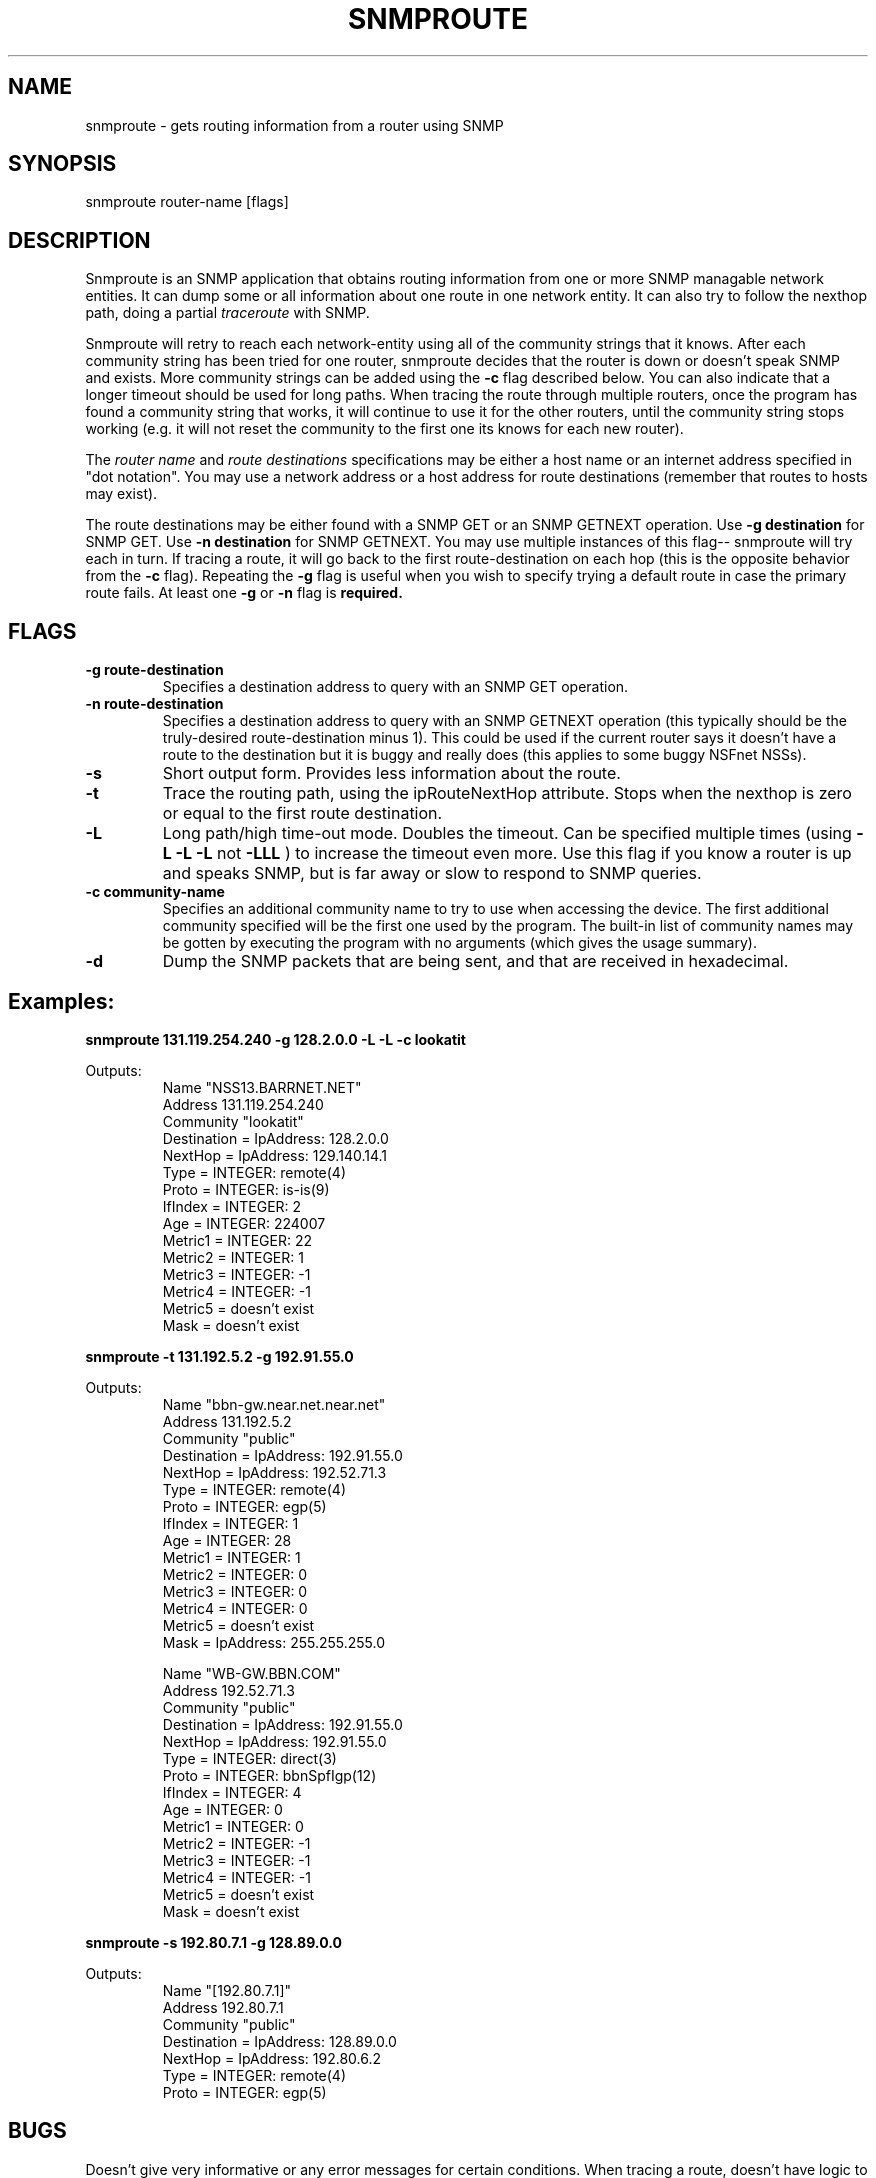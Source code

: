 .\" 
.\" $Header: /nfs/medea/u0/rel5/rcs/Tools/cmusnmp/apps/snmproute.1,v 1.2 1992/07/29 18:16:58 djw Exp $
.\" 
.\" Copyright 1991 by Bolt, Beranek and Newman Inc.
.\" 
.TH SNMPROUTE 1 "8 August 1991"
.UC 4
.SH NAME
snmproute \- gets routing information from a router using SNMP
.SH SYNOPSIS
snmproute router-name [flags] 
.SH DESCRIPTION
Snmproute is an SNMP application that obtains routing information from
one or more SNMP managable network entities.  It can dump some or all
information about one route in one network entity.  It can also try to
follow the nexthop path, doing a partial
.I traceroute
with SNMP.
.PP
Snmproute will retry to reach each network-entity using all of the
community strings that it knows.  After each community string has been
tried for one router, snmproute decides that the router is down or
doesn't speak SNMP and exists.  More community strings can be added
using the 
.B \-c
flag described below.  You can also indicate that a longer timeout
should be used for long paths.  When tracing the route through
multiple routers, once the program has found a community string that
works, it will continue to use it for the other routers, until the
community string stops working (e.g. it will not reset the community
to the first one its knows for each new router).
.PP
The
.I router name
and
.I route destinations
specifications may be either a host name or an internet address
specified in "dot notation".  You may use a network address or a host 
address for route destinations (remember that routes to hosts may exist).
.PP
The route destinations may be either found with a SNMP GET or an SNMP
GETNEXT operation.  Use 
.B \-g destination
for SNMP GET.
Use 
.B \-n destination
for SNMP GETNEXT.
You may use multiple instances of this flag-- snmproute will try
each in turn.  If tracing a route, it will go back to the first
route-destination on each hop (this is the opposite behavior from the 
.B \-c
flag).
Repeating the 
.B \-g
flag is useful when you wish to specify trying a
default route in case the primary route fails.
At least one 
.B \-g
or
.B \-n
flag is 
.B required.
.PP
.SH FLAGS
.TP
.B \-g route-destination
Specifies a destination address to query with an SNMP GET operation.
.TP
.B \-n route-destination
Specifies a destination address to query with an SNMP GETNEXT
operation (this typically should be the truly-desired route-destination 
minus 1). This could be used if the current router says it doesn't have a 
route to the destination but it is buggy and really does (this applies to
some buggy NSFnet NSSs).
.TP
.B \-s
Short output form.  Provides less information about the route.
.TP
.B \-t
Trace the routing path, using the ipRouteNextHop attribute.  
Stops when the nexthop is zero or equal to the first route destination.
.TP
.B \-L
Long path/high time-out mode.  Doubles the timeout.  Can be
specified multiple times (using
.B \-L \-L \-L
not
.B \-LLL
) to increase the timeout even more.  Use this flag if you know a
router is up and speaks SNMP, but is far away or slow to respond to
SNMP queries.
.TP
.B \-c community-name
Specifies an additional community name to try to use when accessing
the device.  The first additional community specified will be the
first one used by the program.  The built-in list of community names
may be gotten by executing the program with no arguments (which gives the
usage summary).
.TP
.B \-d
Dump the SNMP packets that are being sent, and that are received in
hexadecimal.
.SH Examples:
.PP
.B snmproute 131.119.254.240 -g 128.2.0.0 -L -L -c lookatit

Outputs:
.RS
.ft R
.nf
Name "NSS13.BARRNET.NET"
        Address   131.119.254.240
        Community "lookatit"
         Destination = IpAddress:       128.2.0.0
             NextHop = IpAddress:       129.140.14.1
                Type = INTEGER: remote(4)
               Proto = INTEGER: is-is(9)
             IfIndex = INTEGER: 2
                 Age = INTEGER: 224007
             Metric1 = INTEGER: 22
             Metric2 = INTEGER: 1
             Metric3 = INTEGER: -1
             Metric4 = INTEGER: -1
             Metric5 = doesn't exist
                Mask = doesn't exist
.fi
.ft R
.RE
.PP
.B snmproute -t 131.192.5.2 -g 192.91.55.0

Outputs:
.RS
.ft R
.nf
Name "bbn-gw.near.net.near.net"
        Address   131.192.5.2
        Community "public"
         Destination = IpAddress:       192.91.55.0
             NextHop = IpAddress:       192.52.71.3
                Type = INTEGER: remote(4)
               Proto = INTEGER: egp(5)
             IfIndex = INTEGER: 1
                 Age = INTEGER: 28
             Metric1 = INTEGER: 1
             Metric2 = INTEGER: 0
             Metric3 = INTEGER: 0
             Metric4 = INTEGER: 0
             Metric5 = doesn't exist
                Mask = IpAddress:       255.255.255.0

Name "WB-GW.BBN.COM"
        Address   192.52.71.3
        Community "public"
         Destination = IpAddress:       192.91.55.0
             NextHop = IpAddress:       192.91.55.0
                Type = INTEGER: direct(3)
               Proto = INTEGER: bbnSpfIgp(12)
             IfIndex = INTEGER: 4
                 Age = INTEGER: 0
             Metric1 = INTEGER: 0
             Metric2 = INTEGER: -1
             Metric3 = INTEGER: -1
             Metric4 = INTEGER: -1
             Metric5 = doesn't exist
                Mask = doesn't exist
.fi
.ft R
.RE
.PP
.B snmproute -s 192.80.7.1 -g 128.89.0.0

Outputs:
.RS
.ft R
.nf
Name "[192.80.7.1]"
        Address   192.80.7.1
        Community "public"
         Destination = IpAddress:       128.89.0.0
             NextHop = IpAddress:       192.80.6.2
                Type = INTEGER: remote(4)
               Proto = INTEGER: egp(5)
.fi
.ft R
.RE
.SH "BUGS"

Doesn't give very informative or any error messages for certain
conditions.  When tracing a route, doesn't have logic to deal with
uncooperative routers in the middle of a route-- therefore, this is
not a replacement for traceroute, just a supplement to tell you what
the SNMP routing tables are.

.SH "SEE ALSO"
snmpget(1), snmpgetnext(1), snmpwalk(1), snmpnetstat(1)

.SH "AUTHOR"
David Waitzman (djw@bbn.com)
